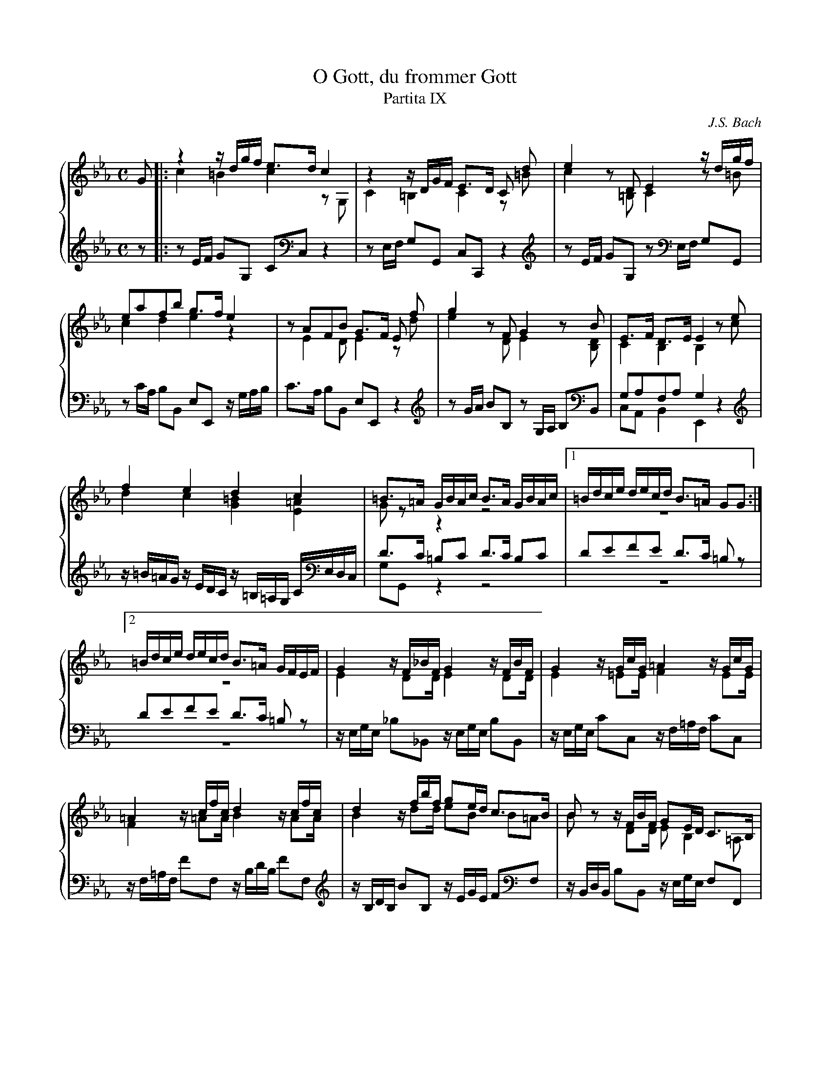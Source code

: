 X:1
T:O Gott, du frommer Gott
T:Partita IX
C:J.S. Bach
M:C
L:1/8
%%staves {(1 2) (3 4)}
K:Cm
V:1
x|:z2z/d/g/f/ e3/d/c2|z2z/D/G/F/ E3/D/ C d|e2zDE2z/d/g/f/|
eafb g3/f/e2|zAFB G3/F/ E f|g2zFG2zB|E3/F/ D3/E/E2ze|
f2e2d2c2|=B3/=A/ G/B/A/c/ B3/A/ G/B/A/c/|[1=B/d/c/e/ d/e/c/d/ B3/=A/ GG:|[2
=B/d/c/e/ d/e/c/d/ B3/=A/ G/F/E/F/|G2z/F/_B/F/ G2z/F/B/F/|G2z/G/c/G/ =A2z/G/c/G/|
=A2z/c/f/c/ d2z/c/f/c/|d2z/f/b/f/ ge/d/ c3/B/|Bz z/F/B/F/ GE/D/ C3/B,/|
B, F/G/ _A3/B/ G B/c/ _d3/e/|c2-c/B/A/G/ F f/g/ a3/b/|g2-g/f/e/d/ c/d/e/f/ gf/e/|
e2zG A2zG|F2zg a2zg|f2z/b/g/e/ ab/c'/ f3/e/|
e2z/B/G/E/ AB/c/ F3/E/|E/ D/E- E/D/E- E/D/E- E/F/E/D/|E/ d/e- e/d/e- e/d/e- e/f/e/d/|
e2z2z2zG|[Q:"Andante"]ce/c/ =B3/B/ ce/c/ B2|z2zg g2zd|
eg/e/ Pd3/d/ eg/e/ d2|z2zb b2z=b|c'e/c/ P=B3/B/ eg/e/ d3/d/|e2ze e2ze|
d/f/e/g/ f/a/g/b/ a/b/g/f/ gf/e/|e/ c/B/A/ G/F/E/D/ E/ z/zzE|D/F/E/G/ F/A/G/B/ A/B/G/F/ GF/E/|
E2ze [Q:"Presto"]f2e2|d2-d/f/e/d/c2zb-|b=a- ag- g/g/^f/=e/ f2|
g2zb c'_a/=f/ bg/e/|a2-a/a/g/f/g2ze|f2e2d4-|
d/d/c/=B/ c/e/d/e//f// Bc/d/ ed/c/|c2z2x4|
x4x2z=b|c'_b_ag f/g/e/d/ ed/c/|
c2zG AGFE|D d/e/ f3/g/ e/d/c/d/ =B3/c/|Hc2z2z4|]
V:2
G|:c2=B2c2zG,|C2=B,2C2z=B|c2z=B,C2z=B|
c2d2e2z2|zE2D E2zd|e2zDE2z[B,D]|C2B,2B,2zc|
d2c2[G2=B2][E2=A2]|Gzz2z4|z8|
z8|E2z/DD/ E2z/DD/|E2z/=EE/ F2z/EE/|
F2z/=AA/B2z/AA/|B2z/dd/ eB B=A|Bz z/DD/ EB,2=A,|
B, DEF E xx2|x8|x8|
z2zE F2zE|B,2ze f2ze|B2zz/e/-e3d|
e2zz/E/- E3D|E/x/xx2x4|x8|
x8|x8|z2zd ecz2|
z8|z2zf ge zf|gxx2x4|x2z_B cA/c/ G3/G/|
ABcd ee2d|e/ x/xx2x2xB,|A,B,CD EE2D|
E2ze- ed- dc-|c/c/=B/=A/ B2cG/=A/ _B2|c2B2=A2-A/c/B/A/|
G2zG- GF- FE-|E/E/D/C/D2E2zG|AB/F/ GA/E/ F2-F/A/G/F/|
EFGA Gc2=B|c/_B/A/G/F2-F/E/D/C/ =B,2-|
B,/C/D/E/ F/G/=A/=B/ c/d/e/f/Pd2|(3z/c/f/ (3z/B/e/ (3z/A/d/ (3z/G/c/ =Bc2B|
c2z2z/DC=B,C/|=B, B/c/ d2c_AD2|=E2z2z4|]
V:3
x|:x4x4|x4x4|x4x4|
x4x4|x4x4|x4x4|G,A,F,A,G,2z2|
x4x4|D3/C/ =B,C D3/C/ B,C|DEFE D3/C/ =B,z|
DEFE D3/C/ =B,z|x4x4|x4x4|
x4x4|x4x4|x4x4|
x4xG,_A,B,|A,A,B,C D DEF|EGAB Ae- ed|
x8|x8|x8|
x8|x/z/z/G,/ A,3/A,/ B,3/C/ B,F,|G, z/G/ A3/A/ B3/c/ BF|
z/F/G z2z4|z2zF G2Gz|x8|
x2zA B2Bz|x8|x8|x8|
x8|x8|x8|
x8|x8|x8|
x8|x8|x8|
x8|x8|
x8|x8|
x8|x8|x8|]
V:4
z|:zE/F/ GG, CC,z2|zE,/F,/ G,G,, C,C,,z2|zE/F/ GG, zE,/F,/ G,G,,|
zC/A,/ B,B,, E,E,, z/G,/A,/B,/|C3/A,/ B,B,, E,E,,z2|zG/A/ BB, zG,/A,/ B,B,,|C,A,,B,,2E,,2z2|
z/=B/=A/G/ z/E/D/C/ z/=B,/=A,/G,/ C/E,/D,/C,/|G,G,,z2z4|z8|
z8|z/E,/G,/E,/ _B,_B,, z/E,/G,/E,/ B,B,,|z/E,/G,/E,/ CC, z/F,/=A,/F,/ CC,|
z/F,/=A,/F,/ FF, z/B,/D/B,/ FF,|z/B,/D/B,/ BB, z/E/G/E/ FF,|z/B,,/D,/B,,/ B,B,, z/E,/G,/E,/ F,F,,|
B,, B,CD E E,F,G,|A,F,G,A, B, B,CD|EEFG AG/A/ BB,|
E/G,/B,/E/ E,2z/D,/F,/B,/ E,2|z/D,/F,/A,/ [E,2G,2]z/D/F/B/ E2|z/D/F/A/ [E2G2]z/C/B,/A,/ B,B,,|
E,/B,/G,/E,/ E2z/C,/B,,/A,,/ B,,2|E,, z/E,/ F,3/F,/ G,3/A,/ B,B,,|E, z/E/ F3/F/ G3/A/ BB,|
E3/D/ E/_A,/B,/F,/ G,/D,/E,/B,,/ E,,z|z2zD EC zG,|CE/C/ =B,3/B,/ CE/C/ B,3/B,/|
CC, zF GE zB,|EG/E/ D3/D/ EG/E/ D3/D/|EC zG, CE/C/ =B,3/B,/|CE/C/ G,3/G,/ A,C/A,/ E,3/E,/|
F,G,A,B, CB,/A,/ B,B,,|E,E,, z2z/C/B,/A,/ G,/F,/G,/E,/|F,G,A,B, CB,/A,/ B,B,,|
E,E,, zC D=B,/G,/ CA,/E,/|F,D,G,G,, C,C,, zG|=A^F/D/ GE/B,/ C=A,DD,|
G,G,,G,2_A,2G,2|F,2-F,2z/E,/G,/B,/ EE-|ED- DC- C/E/D/C/=B,2|
CDEF- FE/F/ GG,|A,2-A,/G,/F,/E,/ D,2-D,/C,/=B,,/=A,,/|
G,,/=A,,/=B,,/C,/ D,/E,/F,/G,/ =A,/=B,/C/F,/ G,3/G/|_AGFE DCGG,|
C C,/D,/ E,/D,/E,/C,/ F,E,D,C,|G,2z/=B,,/=A,,/G,,/ C,F,,G,,2|HC,,2z2z4|]
